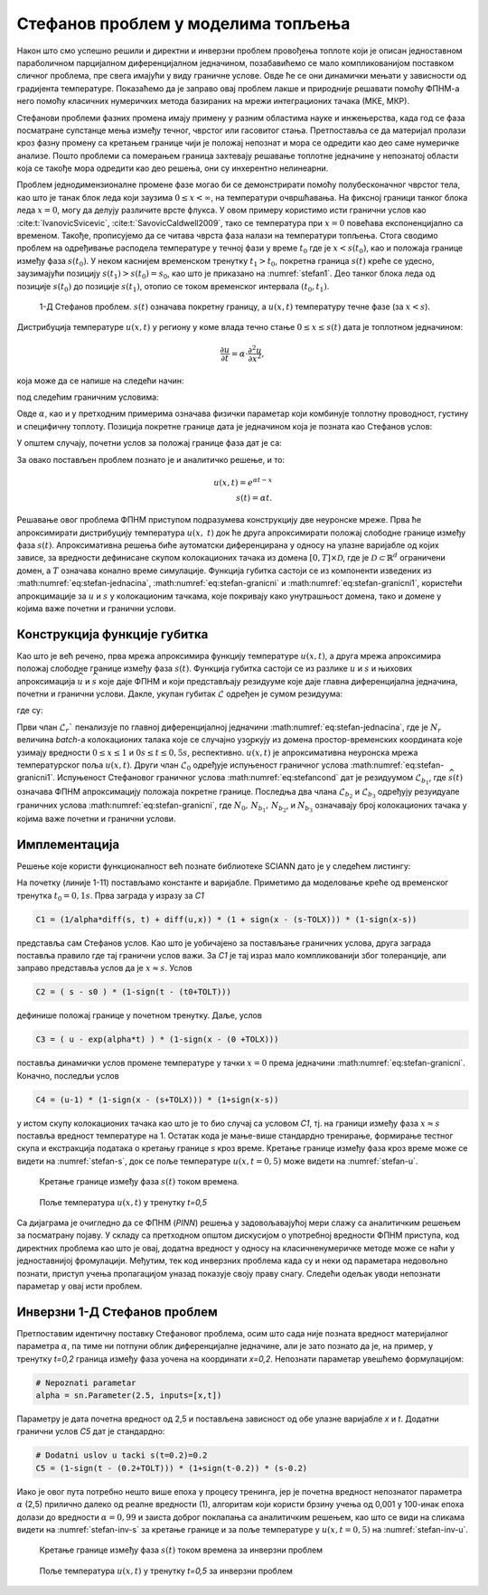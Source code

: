 .. _stefan:

Стефанов проблем у моделима топљења
=======================================

Након што смо успешно решили и директни и инверзни проблем провођења топлоте који је описан једноставном параболичном парцијалном диференцијалном једначином, позабавићемо се мало компликованијом поставком сличног проблема, пре свега имајући у виду граничне услове. Овде ће се они динамички мењати у зависности од градијента температуре. Показаћемо да је заправо овај проблем лакше и природније решавати помоћу ФПНМ-а него помоћу класичних нумеричких метода базираних на мрежи интеграционих тачака (МКЕ, МКР). 

Стефанови проблеми фазних промена имају примену у разним областима науке и инжењерства, када год се фаза посматране супстанце мења између течног, чврстог или гасовитог стања. Претпоставља се да материјал пролази кроз фазну промену са кретањем границе чији је положај непознат и мора се одредити као део саме нумеричке анализе. Пошто проблеми са померањем граница захтевају решавање топлотне једначине у непознатој области која се такође мора одредити као део решења, они су инхерентно нелинеарни.

Проблем једнодимензионалне промене фазе могао би се демонстрирати помоћу полубесконачног чврстог тела, као што је танак блок леда који заузима :math:`0 \leq x < \infty`, на температури очвршћавања. На фиксној граници танког блока леда :math:`x=0`, могу да делују различите врсте флукса. У овом примеру користимо исти гранични услов као :cite:t:`IvanovicSvicevic`, :cite:t:`SavovicCaldwell2009`, тако се температура при :math:`x=0` повећава експоненцијално са временом. Такође, прописујемо да се читава чврста фаза налази на температури топљења. Стога сводимо проблем на одређивање расподела температуре у течној фази у време :math:`t_0` где је :math:`x < s(t_0)`, као и положаја границе између фаза :math:`s(t_0)`. У неком каснијем временском тренутку :math:`t_1 > t_0`, покретна граница :math:`s(t)` креће се удесно, заузимајући позицију :math:`s(t_1) > s (t_0) = s_0`, као што је приказано на :numref:`stefan1`. Део танког блока леда од позиције :math:`s(t_0)` до позиције :math:`s(t_1)`, отопио се током временског интервала :math:`(t_0,t_1)`.

.. _stefan1:

.. figure:: stefann.png
    :width: 60%

    1-Д Стефанов проблем. :math:`s(t)` означава покретну границу, а :math:`u(x,t)` температуру течне фазе (за :math:`x<s`).

Дистрибуција температуре :math:`u(x,t)` у региону у коме влада течно стање :math:`0 \leq x \leq s(t)` дата је топлотном једначином:

.. math:: 

    \frac{\partial u}{\partial t} = \alpha \cdot \frac{\partial^2 u}{\partial x^2},

која може да се напише на следећи начин:

.. math:: 
    :label: eq:stefan-jednacina

    \frac{\partial u}{\partial t} - \alpha \cdot \frac{\partial^2 u}{\partial x^2} = 0,

под следећим граничним условима:

.. math:: 
    :label: eq:stefan-granicni

    u(x,t) = e^{\alpha t}, \quad x = 0, \quad t > 0  \\
    u(x,t) = 1,\quad x = s(t), \quad t > 0.

Овде :math:`\alpha`, као и у претходним примерима означава физички параметар који комбинује топлотну проводност, густину и специфичну топлоту. Позиција покретне границе дата је једначином која је позната као Стефанов услов:

.. math::
    :label: eq:stefancond

    \frac{1}{\alpha} \cdot \frac{ds}{dt} = - \frac{\partial u}{\partial x}, \quad x = s(t), \quad t > 0.

У општем случају, почетни услов за положај границе фаза дат је са:

.. math:: 
    :label: eq:stefan-granicni1

    s(0) = 0.

За овако постављен проблем познато је и аналитичко решење, и то:

.. math:: 

    u(x,t) = e^{\alpha t - x} \\
    s(t)  = \alpha t. 

Решавање овог проблема ФПНМ приступом подразумева конструкцију две неуронске мреже. Прва ће апроксимирати дистрибуцију температура :math:`u(x,\ t)` док ће друга апроксимирати положај слободне границе између фаза :math:`s(t)`. Апроксимативна решења биће аутоматски диференцирана у односу на улазне варијабле од којих зависе, за вредности дефинисане скупом колокационих тачака из домена :math:`\lbrack 0,T\rbrack \times \mathcal{D}`, где је :math:`\mathcal{D \subset}\mathbb{R}^{d}` ограничени домен, а :math:`T` означава конално време симулације. Функција губитка састоји се из компоненти изведених из :math:numref:`eq:stefan-jednacina`, :math:numref:`eq:stefan-granicni` и :math:numref:`eq:stefan-granicni1`, користећи апрокцимације за :math:`u` и :math:`s` у колокационим тачкама, које покривају како унутрашњост домена, тако и домене у којима важе почетни и гранични услови.

Конструкција функције губитка
--------------------------------

Као што је већ речено, прва мрежа апроксимира функцију температуре :math:`u(x,t)`, а друга мрежа апроксимира положај слободне границе између фаза :math:`s(t)`. Функција губитка састоји се из разлике :math:`u` и :math:`s` и њихових апроксимација :math:`\widehat{u}` и :math:`\widehat{s}` које даје ФПНМ и који представљају
резидууме које даје главна диференцијална једначина, почетни и гранични услови. Дакле, укупан губитак :math:`\mathcal{L}` одређен је сумом резидуума:

.. math::
    :label: eq:stefan-loss1

    \mathcal{L} = \mathcal{L}_r + \mathcal{L}_0 + \mathcal{L}_{b_{1}} + \mathcal{L}_{b_{2}} + \mathcal{L}_{b_{3}},

где су:

.. math::
    :label: eq:stefan-loss2

    \mathcal{L}_r = \frac{1}{N_r}\sum_{i = 1}^{N_r}{\left| \frac{\partial\widehat{u}(x,t)}{\partial t} - \alpha\frac{\partial^{2}\widehat{u}(x,t)}{\partial x^2} \right|^2}, \\
    \mathcal{L}_0 = \frac{1}{N_{0}}\sum_{i = 1}^{N_0}{\left| \widehat{s}(0) - s(0) \right|^2},  \\
    \mathcal{L}_{b_1} = \frac{1}{N_{b_1}}\sum_{i = 1}^{N_{b_1}}\left| \frac{1}{a}\frac{\partial\widehat{s}(t)}{\partial t} + \frac{\partial\widehat{u}}{\partial\widehat{s}(t)} \right|^2, \\
    \mathcal{L}_{b_2} = \frac{1}{N_{b_2}}\sum_{i = 1}^{N_{b_2}}\left| \widehat{u}(0,t) - u(0,t) \right|^{2},  \\
    \mathcal{L}_{b_3} = \frac{1}{N_{b_3}}\sum_{i = 1}^{N_{b_3}}\left| \widehat{u}\left( \widehat{s}(t),t \right) - u\left( s(t),t \right) \right|^2.

Први члан :math:`\mathcal{L}_r`` пенализује по главној диференцијалној једначини :math:numref:`eq:stefan-jednacina`, где је :math:`N_r` величина *batch*-a колокационих талака које се случајно узоркују из домена простор-временских координата које узимају вредности :math:`0 \leq x \leq 1` и :math:`0s \leq t \leq 0,5s`, респективно. :math:`\widehat{u}(x,t)` је апроксимативна неуронска мрежа температурског поља :math:`u(x,t)`. Други члан :math:`\mathcal{L}_0` одређује испуњеност граничног услова :math:numref:`eq:stefan-granicni1`. Испуњеност Стефановог граничног услова :math:numref:`eq:stefancond` дат је резидуумом :math:`\mathcal{L}_{b_1}`, где :math:`\widehat{s}(t)` означава ФПНМ апроксимацију положаја покретне границе. Последња два члана :math:`\mathcal{L}_{b_2}` и :math:`\mathcal{L}_{b_3}` одређују резуидуале граничних услова :math:numref:`eq:stefan-granicni`, где :math:`N_0, \, N_{b_1}, \, N_{b_2}`,  и :math:`N_{b_3}` означавају број колокационих тачака у којима важе почетни и гранични услови.

Имплементација
--------------------------------

Решење које користи функционалност већ познате библиотеке SCIANN дато је у следећем листингу:

.. code-block:: python
    :caption: Решење Стефановог проблема у 1Д коришћењем SCIANN библиотеке
    :linenos:

    alpha = 1.0

    # Pocetni uslovi
    t0 = 0.1
    s0 = alpha * t0

    # Varijable
    x = sn.Variable('x')
    t = sn.Variable('t')
    u = sn.Functional (["u"], [x, t], 3*[30] , 'tanh')
    s = sn.Functional (["s"], [t], 3*[30] , 'tanh')

    # Glavna dif. jednacina
    L1 =  diff(u, t) - alpha * diff(u, x, order=2)

    TOLX=0.004
    TOLT=0.002

    # Stefanov uslov
    C1 = (1/alpha*diff(s, t) + diff(u,x)) * (1 + sign(x - (s-TOLX))) * (1-sign(x-s))
    # Pocetno s u trenutku t=t0
    C2 = ( s - s0 ) * (1-sign(t - (t0+TOLT)))
    # Granicni uslov za u kada je x=0
    C3 = ( u - exp(alpha*t) ) * (1-sign(x - (0 +TOLX)))
    # Temperatura na granici izmedju faza je 1
    C4 = (u-1) * (1-sign(x - (s+TOLX))) * (1+sign(x-s))

    x_data, t_data = [], []

    # Trening skup
    x_train, t_train = np.meshgrid(
        np.linspace(0, 1, 300),
        np.linspace(t0, 0.5, 300)
    )

    x_data, t_data = np.array(x_train), np.array(t_train)

    m = sn.SciModel([x, t], [L1,C1,C2,C3,C4], 'mse', 'Adam')
    h = m.train([x_data, t_data], 5*['zero'], learning_rate=0.002, batch_size=1024, epochs=200, adaptive_weights={'method':'NTK', 'freq':20})

    # Test
    x_test, t_test = np.meshgrid(
        np.linspace(0, 1, 30), 
        np.linspace(0.01, 0.5, 30)
    )
    u_pred = u.eval(m, [x_test, t_test])
    s_pred = s.eval(m, [x_test, t_test])

    s=[]
    for e in s_pred:
        s.append(e[0])

На почетку (линије 1-11) постављамо константе и варијабле. Приметимо да моделовање креће од временског тренутка :math:`t_0=0,1s`. Прва заграда у изразу за *C1* 

.. code-block:: python

    C1 = (1/alpha*diff(s, t) + diff(u,x)) * (1 + sign(x - (s-TOLX))) * (1-sign(x-s))

представља сам Стефанов услов. Као што је уобичајено за постављање граничних услова, друга заграда поставља правило где тај гранични услов важи. За *C1* је тај израз мало компликованији због толеранције, али заправо представља услов да је :math:`x \approx s`. Услов

.. code-block:: python

    C2 = ( s - s0 ) * (1-sign(t - (t0+TOLT)))

дефинише положај границе у почетном тренутку. Даље, услов

.. code-block:: python

    C3 = ( u - exp(alpha*t) ) * (1-sign(x - (0 +TOLX)))

поставља динамички услов промене температуре у тачки :math:`x=0` према једначини :math:numref:`eq:stefan-granicni`. Коначно, последљи услов

.. code-block:: python

    C4 = (u-1) * (1-sign(x - (s+TOLX))) * (1+sign(x-s))

у истом скупу колокационих тачака као што је то био случај са условом *C1*, тј. на граници између фаза :math:`x \approx s` поставља вредност температуре на 1. Остатак кода је мање-више стандардно тренирање, формирање тестног скупа и екстракција података о кретању границе *s* кроз време. Кретање границе између фаза кроз време може се видети на :numref:`stefan-s`, док се поље температуре :math:`u(x,t=0,5)` може видети на :numref:`stefan-u`.

.. _stefan-s:

.. figure:: stefan-s.png
    :width: 60%

    Кретање границе између фаза :math:`s(t)` током времена.

.. _stefan-u:

.. figure:: stefan-u.png
    :width: 60%

    Поље температура :math:`u(x,t)` у тренутку *t=0,5*

Са дијаграма је очигледно да се ФПНМ (*PINN*) решења у задовољавајућој мери слажу са аналитичким решењем за посматрану појаву. У складу са претходном општом дискусијом о употребној вредности ФПНМ приступа, код директних проблема као што је овај, додатна вредност у односу на класичненумеричке методе може се наћи у једноставнијој фромулацији. Међутим, тек код инверзних проблема када су и неки од параметара недовољно познати, приступ учења пропагацијом уназад показује своју праву снагу. Следећи одељак уводи непознати параметар у овај исти проблем. 

Инверзни 1-Д Стефанов проблем
--------------------------------

Претпоставим идентичну поставку Стефановог проблема, осим што сада није позната вредност материјалног параметра :math:`\alpha`, па тиме ни потпуни облик диференцијалне једначине, али је зато познато да је, на пример, у тренутку *t=0,2* граница између фаза уочена на координати *x=0,2*. Непознати параметар увешћемо формулацијом:

.. code-block:: python

    # Nepoznati parametar
    alpha = sn.Parameter(2.5, inputs=[x,t])

Параметру је дата почетна вредност од 2,5 и постављена зависност од обе улазне варијабле *x* и *t*. Додатни гранични услов *C5* дат је стандардно:

.. code-block:: python

    # Dodatni uslov u tacki s(t=0.2)=0.2
    C5 = (1-sign(t - (0.2+TOLT))) * (1+sign(t-0.2)) * (s-0.2)

Иако је овог пута потребно нешто више епоха у процесу тренинга, јер је почетна вредност непознатог параметра :math:`\alpha` (2,5) прилично далеко од реалне вредности (1), алгоритам који користи брзину учења од 0,001 у 100-инак епоха долази до вредности :math:`\alpha=0,99` и заиста доброг поклапања са аналитичким решењем, као што се види на сликама видети на :numref:`stefan-inv-s` за кретање границе и за поље температуре у :math:`u(x,t=0,5)` на :numref:`stefan-inv-u`.

.. _stefan-inv-s:

.. figure:: stefan-inv-s.png
    :width: 60%

    Кретање границе између фаза :math:`s(t)` током времена за инверзни проблем

.. _stefan-inv-u:

.. figure:: stefan-inv-u.png
    :width: 60%

    Поље температура :math:`u(x,t)` у тренутку *t=0,5* за инверзни проблем
